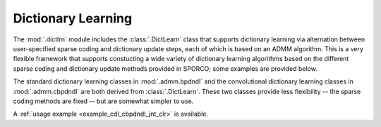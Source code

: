 Dictionary Learning
===================

The :mod:`.dictlrn` module includes the :class:`.DictLearn` class that
supports dictionary learning via alternation between user-specified
sparse coding and dictionary update steps, each of which is based on
an ADMM algorithm. This is a very flexible framework that supports
constucting a wide variety of dictionary learning algorithms based on
the different sparse coding and dictionary update methods provided in
SPORCO; some examples are provided below.

The standard dictionary learning classes in :mod:`.admm.bpdndl`
and the convolutional dictionary learning classes in :mod:`.admm.cbpdndl`
are both derived from :class:`.DictLearn`. These two classes provide
less flexibility -- the sparse coding methods are fixed -- but are
somewhat simpler to use.

A :ref:`usage example <example_cdl_cbpdndl_jnt_clr>` is available.
